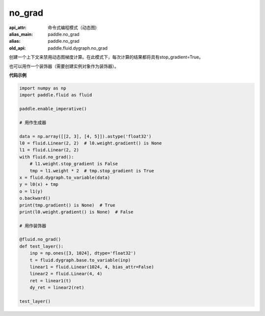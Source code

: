.. _cn_api_fluid_dygraph_no_grad:

no_grad
-------------------------------


.. py:class:: paddle.fluid.dygraph.no_grad

:api_attr: 命令式编程模式（动态图)
:alias_main: paddle.no_grad
:alias: paddle.no_grad
:old_api: paddle.fluid.dygraph.no_grad


创建一个上下文来禁用动态图梯度计算。在此模式下，每次计算的结果都将具有stop_gradient=True。

也可以用作一个装饰器（需要创建实例对象作为装饰器）。

**代码示例**

..  code-block:: python

    import numpy as np
    import paddle.fluid as fluid

    paddle.enable_imperative()

    # 用作生成器

    data = np.array([[2, 3], [4, 5]]).astype('float32')
    l0 = fluid.Linear(2, 2)  # l0.weight.gradient() is None
    l1 = fluid.Linear(2, 2)
    with fluid.no_grad():
        # l1.weight.stop_gradient is False
        tmp = l1.weight * 2  # tmp.stop_gradient is True
    x = fluid.dygraph.to_variable(data)
    y = l0(x) + tmp
    o = l1(y)
    o.backward()
    print(tmp.gradient() is None)  # True
    print(l0.weight.gradient() is None)  # False

    # 用作装饰器

    @fluid.no_grad()
    def test_layer():
        inp = np.ones([3, 1024], dtype='float32')
        t = fluid.dygraph.base.to_variable(inp)
        linear1 = fluid.Linear(1024, 4, bias_attr=False)
        linear2 = fluid.Linear(4, 4)
        ret = linear1(t)
        dy_ret = linear2(ret)

    test_layer()
